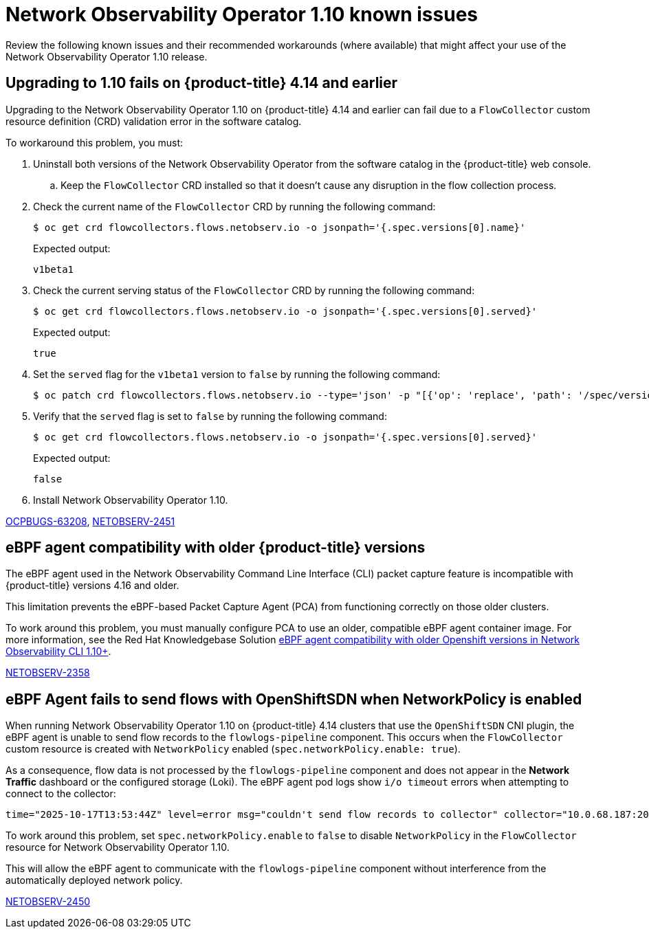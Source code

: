 // Module included in the following assemblies:
// * network_observability/network-observability-release-notes-1-10.adoc

:_mod-docs-content-type: REFERENCE
[id="network-observability-operator-release-notes-1-10-known-issues_{context}"]
= Network Observability Operator 1.10 known issues

[role="_abstract"]
Review the following known issues and their recommended workarounds (where available) that might affect your use of the Network Observability Operator 1.10 release.

[id="upgrading-to-1-10-fails-on-ocp-4-14-and-earlier_{context}"]
== Upgrading to 1.10 fails on {product-title} 4.14 and earlier

Upgrading to the Network Observability Operator 1.10 on {product-title} 4.14 and earlier can fail due to a `FlowCollector` custom resource definition (CRD) validation error in the software catalog.

To workaround this problem, you must:

. Uninstall both versions of the Network Observability Operator from the software catalog in the {product-title} web console.
.. Keep the `FlowCollector` CRD installed so that it doesn't cause any disruption in the flow collection process.

. Check the current name of the `FlowCollector` CRD by running the following command:
+
[source,terminal]
----
$ oc get crd flowcollectors.flows.netobserv.io -o jsonpath='{.spec.versions[0].name}'
----
+
Expected output:
+
[source,terminal]
----
v1beta1
----

. Check the current serving status of the `FlowCollector` CRD by running the following command:
+
[source,terminal]
----
$ oc get crd flowcollectors.flows.netobserv.io -o jsonpath='{.spec.versions[0].served}'
----
+
Expected output:
+
[source,terminal]
----
true
----

. Set the `served` flag for the `v1beta1` version to `false` by running the following command:
+
[source,terminal]
----
$ oc patch crd flowcollectors.flows.netobserv.io --type='json' -p "[{'op': 'replace', 'path': '/spec/versions/0/served', 'value': false}]"
----

. Verify that the `served` flag is set to `false` by running the following command:
+
[source,terminal]
----
$ oc get crd flowcollectors.flows.netobserv.io -o jsonpath='{.spec.versions[0].served}'
----
+
Expected output:
+
[source,terminal]
----
false
----

. Install Network Observability Operator 1.10.

link:https://issues.redhat.com/browse/OCPBUGS-63208[OCPBUGS-63208], link:https://issues.redhat.com/browse/NETOBSERV-2451[NETOBSERV-2451]

[id="eBPF-agent-compatibility-with-older-open-shift-versions_{context}"]
== eBPF agent compatibility with older {product-title} versions
The eBPF agent used in the Network Observability Command Line Interface (CLI) packet capture feature is incompatible with {product-title} versions 4.16 and older.

This limitation prevents the eBPF-based Packet Capture Agent (PCA) from functioning correctly on those older clusters.

To work around this problem, you must manually configure PCA to use an older, compatible eBPF agent container image. For more information, see the Red Hat Knowledgebase Solution link:https://access.redhat.com/solutions/7132671[eBPF agent compatibility with older Openshift versions in Network Observability CLI 1.10+].

link:https://issues.redhat.com/browse/NETOBSERV-2358[NETOBSERV-2358]

[id="ebpf-agent-fail-to-send-flows-with-openshift-sdn-when-network-policy-enabled_{context}"]
== eBPF Agent fails to send flows with OpenShiftSDN when NetworkPolicy is enabled

When running Network Observability Operator 1.10 on {product-title} 4.14 clusters that use the `OpenShiftSDN` CNI plugin, the eBPF agent is unable to send flow records to the `flowlogs-pipeline` component. This occurs when the `FlowCollector` custom resource is created with `NetworkPolicy` enabled (`spec.networkPolicy.enable: true`).

As a consequence, flow data is not processed by the `flowlogs-pipeline` component and does not appear in the *Network Traffic* dashboard or the configured storage (Loki). The eBPF agent pod logs show `i/o timeout` errors when attempting to connect to the collector:

[source,terminal]
----
time="2025-10-17T13:53:44Z" level=error msg="couldn't send flow records to collector" collector="10.0.68.187:2055" component=exporter/GRPCProto error="rpc error: code = Unavailable desc = connection error: desc = \"transport: Error while dialing: dial tcp 10.0.68.187:2055: i/o timeout\""
----

To work around this problem, set `spec.networkPolicy.enable` to `false` to disable `NetworkPolicy` in the `FlowCollector` resource for Network Observability Operator 1.10.

This will allow the eBPF agent to communicate with the `flowlogs-pipeline` component without interference from the automatically deployed network policy.

link:https://issues.redhat.com/browse/NETOBSERV-2450[NETOBSERV-2450]